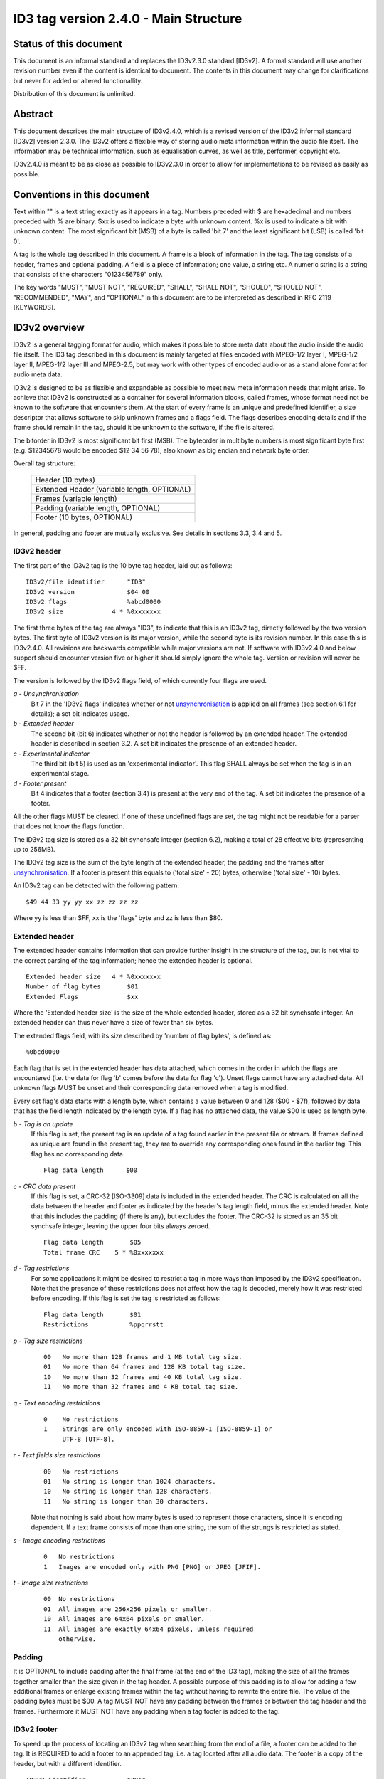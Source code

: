 ======================================
ID3 tag version 2.4.0 - Main Structure
======================================


Status of this document
-----------------------

This document is an informal standard and replaces the ID3v2.3.0 standard
[ID3v2]. A formal standard will use another revision number even if the
content is identical to document. The contents in this document may change
for clarifications but never for added or altered functionallity.

Distribution of this document is unlimited.


Abstract
--------

This document describes the main structure of ID3v2.4.0, which is a revised
version of the ID3v2 informal standard [ID3v2] version 2.3.0. The ID3v2
offers a flexible way of storing audio meta information within the audio
file itself. The information may be technical information, such as
equalisation curves, as well as title, performer, copyright etc.

ID3v2.4.0 is meant to be as close as possible to ID3v2.3.0 in order to
allow for implementations to be revised as easily as possible.


Conventions in this document
----------------------------

Text within "" is a text string exactly as it appears in a tag. Numbers
preceded with $ are hexadecimal and numbers preceded with % are binary. $xx
is used to indicate a byte with unknown content. %x is used to indicate a
bit with unknown content. The most significant bit (MSB) of a byte is
called 'bit 7' and the least significant bit (LSB) is called 'bit 0'.

A tag is the whole tag described in this document. A frame is a block of
information in the tag. The tag consists of a header, frames and optional
padding. A field is a piece of information; one value, a string etc. A
numeric string is a string that consists of the characters "0123456789" only.

The key words "MUST", "MUST NOT", "REQUIRED", "SHALL", "SHALL NOT",
"SHOULD", "SHOULD NOT", "RECOMMENDED",  "MAY", and "OPTIONAL" in this
document are to be interpreted as described in RFC 2119 [KEYWORDS].


ID3v2 overview
--------------

ID3v2 is a general tagging format for audio, which makes it possible to
store meta data about the audio inside the audio file itself. The ID3 tag
described in this document is mainly targeted at files encoded with
MPEG-1/2 layer I, MPEG-1/2 layer II, MPEG-1/2 layer III and MPEG-2.5, but
may work with other types of encoded audio or as a stand alone format for
audio meta data.

ID3v2 is designed to be as flexible and expandable as possible to meet new
meta information needs that might arise. To achieve that ID3v2 is
constructed as a container for several information blocks, called frames,
whose format need not be known to the software that encounters them. At the
start of every frame is an unique and predefined identifier, a size
descriptor that allows software to skip unknown frames and a flags field.
The flags describes encoding details and if the frame should remain in the
tag, should it be unknown to the software, if the file is altered.

The bitorder in ID3v2 is most significant bit first (MSB). The byteorder in
multibyte numbers is most significant byte first (e.g. $12345678 would be
encoded $12 34 56 78), also known as big endian and network byte order.

Overall tag structure:

    +-----------------------------+
    |      Header (10 bytes)      |
    +-----------------------------+
    | Extended Header             |
    | (variable length, OPTIONAL) |
    +-----------------------------+
    |   Frames (variable length)  |
    +-----------------------------+
    | Padding                     |
    | (variable length, OPTIONAL) |
    +-----------------------------+
    | Footer (10 bytes, OPTIONAL) |
    +-----------------------------+


In general, padding and footer are mutually exclusive. See details in 
sections 3.3, 3.4 and 5.


ID3v2 header
^^^^^^^^^^^^

The first part of the ID3v2 tag is the 10 byte tag header, laid out
as follows::

    ID3v2/file identifier      "ID3"
    ID3v2 version              $04 00
    ID3v2 flags                %abcd0000
    ID3v2 size             4 * %0xxxxxxx

The first three bytes of the tag are always "ID3", to indicate that this is
an ID3v2 tag, directly followed by the two version bytes. The first byte of
ID3v2 version is its major version, while the second byte is its revision
number. In this case this is ID3v2.4.0. All revisions are backwards
compatible while major versions are not. If software with ID3v2.4.0 and
below support should encounter version five or higher it should simply
ignore the whole tag. Version or revision will never be $FF.

The version is followed by the ID3v2 flags field, of which currently four
flags are used.

*a - Unsynchronisation*
    Bit 7 in the 'ID3v2 flags' indicates whether or not unsynchronisation_
    is applied on all frames (see section 6.1 for details); a set bit
    indicates usage.

*b - Extended header*
    The second bit (bit 6) indicates whether or not the header is followed
    by an extended header. The extended header is described in section 3.2.
    A set bit indicates the presence of an extended header.

*c - Experimental indicator*
    The third bit (bit 5) is used as an 'experimental indicator'. This flag
    SHALL always be set when the tag is in an experimental stage.

*d - Footer present*
    Bit 4 indicates that a footer (section 3.4) is present at the very end
    of the tag. A set bit indicates the presence of a footer.

All the other flags MUST be cleared. If one of these undefined flags are
set, the tag might not be readable for a parser that does not know the
flags function.

The ID3v2 tag size is stored as a 32 bit synchsafe integer (section 6.2),
making a total of 28 effective bits (representing up to 256MB).

The ID3v2 tag size is the sum of the byte length of the extended header,
the padding and the frames after unsynchronisation_. If a footer is present
this equals to ('total size' - 20) bytes, otherwise ('total size' - 10)
bytes.

An ID3v2 tag can be detected with the following pattern::

    $49 44 33 yy yy xx zz zz zz zz

Where yy is less than $FF, xx is the 'flags' byte and zz is less than $80.


Extended header
^^^^^^^^^^^^^^^

The extended header contains information that can provide further
insight in the structure of the tag, but is not vital to the correct
parsing of the tag information; hence the extended header is
optional.

::

    Extended header size   4 * %0xxxxxxx
    Number of flag bytes       $01
    Extended Flags             $xx

Where the 'Extended header size' is the size of the whole extended
header, stored as a 32 bit synchsafe integer. An extended header can
thus never have a size of fewer than six bytes.

The extended flags field, with its size described by 'number of flag
bytes', is defined as::

    %0bcd0000

Each flag that is set in the extended header has data attached, which
comes in the order in which the flags are encountered (i.e. the data
for flag 'b' comes before the data for flag 'c'). Unset flags cannot
have any attached data. All unknown flags MUST be unset and their
corresponding data removed when a tag is modified.

Every set flag's data starts with a length byte, which contains a
value between 0 and 128 ($00 - $7f), followed by data that has the
field length indicated by the length byte. If a flag has no attached
data, the value $00 is used as length byte.


*b - Tag is an update*
    If this flag is set, the present tag is an update of a tag found
    earlier in the present file or stream. If frames defined as unique are
    found in the present tag, they are to override any corresponding ones
    found in the earlier tag. This flag has no corresponding data.

    ::

        Flag data length      $00

*c - CRC data present*
    If this flag is set, a CRC-32 [ISO-3309] data is included in the
    extended header. The CRC is calculated on all the data between the
    header and footer as indicated by the header's tag length field, minus
    the extended header. Note that this includes the padding (if there is
    any), but excludes the footer. The CRC-32 is stored as an 35 bit
    synchsafe integer, leaving the upper four bits always zeroed.

    ::

        Flag data length       $05
        Total frame CRC    5 * %0xxxxxxx

*d - Tag restrictions*
    For some applications it might be desired to restrict a tag in more
    ways than imposed by the ID3v2 specification. Note that the
    presence of these restrictions does not affect how the tag is
    decoded, merely how it was restricted before encoding. If this flag
    is set the tag is restricted as follows::

        Flag data length       $01
        Restrictions           %ppqrrstt

*p - Tag size restrictions*
    ::

        00   No more than 128 frames and 1 MB total tag size.
        01   No more than 64 frames and 128 KB total tag size.
        10   No more than 32 frames and 40 KB total tag size.
        11   No more than 32 frames and 4 KB total tag size.

*q - Text encoding restrictions*
    ::

        0    No restrictions
        1    Strings are only encoded with ISO-8859-1 [ISO-8859-1] or
             UTF-8 [UTF-8].

*r - Text fields size restrictions*
    ::

        00   No restrictions
        01   No string is longer than 1024 characters.
        10   No string is longer than 128 characters.
        11   No string is longer than 30 characters.

    Note that nothing is said about how many bytes is used to represent
    those characters, since it is encoding dependent. If a text frame
    consists of more than one string, the sum of the strungs is restricted
    as stated.

*s - Image encoding restrictions*
    ::

        0   No restrictions
        1   Images are encoded only with PNG [PNG] or JPEG [JFIF].

*t - Image size restrictions*
    ::

        00  No restrictions
        01  All images are 256x256 pixels or smaller.
        10  All images are 64x64 pixels or smaller.
        11  All images are exactly 64x64 pixels, unless required
            otherwise.


Padding
^^^^^^^

It is OPTIONAL to include padding after the final frame (at the end of the
ID3 tag), making the size of all the frames together smaller than the size
given in the tag header. A possible purpose of this padding is to allow for
adding a few additional frames or enlarge existing frames within the tag
without having to rewrite the entire file. The value of the padding bytes
must be $00. A tag MUST NOT have any padding between the frames or between
the tag header and the frames. Furthermore it MUST NOT have any padding
when a tag footer is added to the tag.


ID3v2 footer
^^^^^^^^^^^^

To speed up the process of locating an ID3v2 tag when searching from the
end of a file, a footer can be added to the tag. It is REQUIRED to add a
footer to an appended tag, i.e. a tag located after all audio data. The
footer is a copy of the header, but with a different identifier.

::

     ID3v2 identifier           "3DI"
     ID3v2 version              $04 00
     ID3v2 flags                %abcd0000
     ID3v2 size             4 * %0xxxxxxx


ID3v2 frame overview
--------------------

All ID3v2 frames consists of one frame header followed by one or more
fields containing the actual information. The header is always 10
bytes and laid out as follows::

    Frame ID      $xx xx xx xx  (four characters)
    Size      4 * %0xxxxxxx
    Flags         $xx xx

The frame ID is made out of the characters capital A-Z and 0-9. Identifiers
beginning with "X", "Y" and "Z" are for experimental frames and free for
everyone to use, without the need to set the experimental bit in the tag
header. Bear in mind that someone else might have used the same identifier
as you. All other identifiers are either used or reserved for future use.

The frame ID is followed by a size descriptor containing the size of the
data in the final frame, after encryption, compression and
unsynchronisation_. The size is excluding the frame header ('total frame
size' - 10 bytes) and stored as a 32 bit synchsafe integer.

In the frame header the size descriptor is followed by two flag bytes.
These flags are described in section 4.1.

There is no fixed order of the frames' appearance in the tag, although it
is desired that the frames are arranged in order of significance concerning
the recognition of the file. An example of such order: UFID, TIT2, MCDI,
TRCK ...

A tag MUST contain at least one frame. A frame must be at least 1 byte big,
excluding the header.

If nothing else is said, strings, including numeric strings and URLs [URL],
are represented as ISO-8859-1 [ISO-8859-1] characters in the range $20 -
$FF. Such strings are represented in frame descriptions as <text string>,
or <full text string> if newlines are allowed. If nothing else is said
newline character is forbidden. In ISO-8859-1 a newline is represented,
when allowed, with $0A only.

Frames that allow different types of text encoding contains a text encoding
description byte. Possible encodings::

    $00   ISO-8859-1 [ISO-8859-1]. Terminated with $00.
    $01   UTF-16 [UTF-16] encoded Unicode [UNICODE] with BOM. All
          strings in the same frame SHALL have the same byteorder.
          Terminated with $00 00.
    $02   UTF-16BE [UTF-16] encoded Unicode [UNICODE] without BOM.
          Terminated with $00 00.
    $03   UTF-8 [UTF-8] encoded Unicode [UNICODE]. Terminated with $00.

Strings dependent on encoding are represented in frame descriptions as
<text string according to encoding>, or <full text string according to
encoding> if newlines are allowed. Any empty strings of type $01 which are
NULL-terminated may have the Unicode BOM followed by a Unicode NULL ($FF FE
00 00 or $FE FF 00 00).

The timestamp fields are based on a subset of ISO 8601. When being as
precise as possible the format of a time string is yyyy-MM-ddTHH:mm:ss
(year, "-", month, "-", day, "T", hour (out of 24), ":", minutes, ":",
seconds), but the precision may be reduced by removing as many time
indicators as wanted. Hence valid timestamps are yyyy, yyyy-MM, yyyy-MM-dd,
yyyy-MM-ddTHH, yyyy-MM-ddTHH:mm and yyyy-MM-ddTHH:mm:ss. All time stamps
are UTC. For durations, use the slash character as described in 8601, and
for multiple non- contiguous dates, use multiple strings, if allowed by the
frame definition.

The three byte language field, present in several frames, is used to
describe the language of the frame's content, according to ISO-639-2
[ISO-639-2]. The language should be represented in lower case. If the
language is not known the string "XXX" should be used.

All URLs [URL] MAY be relative, e.g. "picture.png", "../doc.txt".

If a frame is longer than it should be, e.g. having more fields than
specified in this document, that indicates that additions to the frame have
been made in a later version of the ID3v2 standard. This is reflected by
the revision number in the header of the tag.


Frame header flags
^^^^^^^^^^^^^^^^^^

In the frame header the size descriptor is followed by two flag bytes. All
unused flags MUST be cleared. The first byte is for 'status messages' and
the second byte is a format description. If an unknown flag is set in the
first byte the frame MUST NOT be changed without that bit cleared. If an
unknown flag is set in the second byte the frame is likely to not be
readable. Some flags in the second byte indicates that extra information is
added to the header. These fields of extra information is ordered as the
flags that indicates them. The flags field is defined as follows (l and o
left out because ther resemblence to one and zero)::

    %0abc0000 %0h00kmnp

Some frame format flags indicate that additional information fields are
added to the frame. This information is added after the frame header and
before the frame data in the same order as the flags that indicates them.
I.e. the four bytes of decompressed size will precede the encryption method
byte. These additions affects the 'frame size' field, but are not subject
to encryption or compression.

The default status flags setting for a frame is, unless stated otherwise,
'preserved if tag is altered' and 'preserved if file is altered', i.e.
%00000000.


Frame status flags
""""""""""""""""""

*a - Tag alter preservation*
    This flag tells the tag parser what to do with this frame if it is
    unknown and the tag is altered in any way. This applies to all kinds of
    alterations, including adding more padding and reordering the frames.

    ::

        0     Frame should be preserved.
        1     Frame should be discarded.

*b - File alter preservation*
    This flag tells the tag parser what to do with this frame if it is
    unknown and the file, excluding the tag, is altered. This does not
    apply when the audio is completely replaced with other audio data.

    ::

        0     Frame should be preserved.
        1     Frame should be discarded.

*c - Read only*
  This flag, if set, tells the software that the contents of this
  frame are intended to be read only. Changing the contents might
  break something, e.g. a signature. If the contents are changed,
  without knowledge of why the frame was flagged read only and
  without taking the proper means to compensate, e.g. recalculating
  the signature, the bit MUST be cleared.


Frame format flags
""""""""""""""""""

*h - Grouping identity*
    This flag indicates whether or not this frame belongs in a group
    with other frames. If set, a group identifier byte is added to the
    frame. Every frame with the same group identifier belongs to the
    same group.

    ::

        0     Frame does not contain group information
        1     Frame contains group information


*k - Compression*
    This flag indicates whether or not the frame is compressed. A 'Data
    Length Indicator' byte MUST be included in the frame.

    ::

        0     Frame is not compressed.
        1     Frame is compressed using zlib [zlib] deflate method.
              If set, this requires the 'Data Length Indicator' bit
              to be set as well.

*m - Encryption*
    This flag indicates whether or not the frame is encrypted. If set, one
    byte indicating with which method it was encrypted will be added to the
    frame. See description of the ENCR frame for more information about
    encryption method registration. Encryption should be done after
    compression. Whether or not setting this flag requires the presence of
    a 'Data Length Indicator' depends on the specific algorithm used.

    ::

        0     Frame is not encrypted.
        1     Frame is encrypted.

*n - Unsynchronisation*
    This flag indicates whether or not unsynchronisation_ was applied to
    this frame. See section 6 for details on unsynchronisation_. If this
    flag is set all data from the end of this header to the end of this
    frame has been unsynchronised. Although desirable, the presence of a
    'Data Length Indicator' is not made mandatory by unsynchronisation_.

    ::

        0     Frame has not been unsynchronised.
        1     Frame has been unsyrchronised.

*p - Data length indicator*
    This flag indicates that a data length indicator has been added to
    the frame. The data length indicator is the value one would write
    as the 'Frame length' if all of the frame format flags were
    zeroed, represented as a 32 bit synchsafe integer.

    ::

        0      There is no Data Length Indicator.
        1      A data length Indicator has been added to the frame.


Tag location
------------

The default location of an ID3v2 tag is prepended to the audio so that
players can benefit from the information when the data is streamed. It is
however possible to append the tag, or make a prepend/append combination.
When deciding upon where an unembedded tag should be located, the following
order of preference SHOULD be considered.

1. Prepend the tag.
2. Prepend a tag with all vital information and add a second tag at
   the end of the file, before tags from other tagging systems. The first
   tag is required to have a SEEK frame.
3. Add a tag at the end of the file, before tags from other tagging
   systems.

In case 2 and 3 the tag can simply be appended if no other known tags are
present. The suggested method to find ID3v2 tags are:

1. Look for a prepended tag using the pattern found in section 3.1.
2. If a SEEK frame was found, use its values to guide further
   searching.
3. Look for a tag footer, scanning from the back of the file.

For every new tag that is found, the old tag should be discarded unless the
update flag in the extended header (section 3.2) is set.


Unsynchronisation
-----------------

The only purpose of unsynchronisation_ is to make the ID3v2 tag as
compatible as possible with existing software and hardware. There is no use
in 'unsynchronising' tags if the file is only to be processed only by ID3v2
aware software and hardware. Unsynchronisation is only useful with tags in
MPEG 1/2 layer I, II and III, MPEG 2.5 and AAC files.


The unsynchronisation_ scheme
^^^^^^^^^^^^^^^^^^^^^^^^^^^^

Whenever a false synchronisation is found within the tag, one zeroed
byte is inserted after the first false synchronisation byte. The
format of synchronisations that should be altered by ID3 encoders is
as follows::

    %11111111 111xxxxx

and should be replaced with::

    %11111111 00000000 111xxxxx

This has the side effect that all $FF 00 combinations have to be
altered, so they will not be affected by the decoding process.
Therefore all the $FF 00 combinations have to be replaced with the
$FF 00 00 combination during the unsynchronisation_.

To indicate usage of the unsynchronisation_, the unsynchronisation_
flag in the frame header should be set. This bit MUST be set if the
frame was altered by the unsynchronisation_ and SHOULD NOT be set if
unaltered. If all frames in the tag are unsynchronised the
unsynchronisation_ flag in the tag header SHOULD be set. It MUST NOT
be set if the tag has a frame which is not unsynchronised.

Assume the first byte of the audio to be $FF. The special case when
the last byte of the last frame is $FF and no padding nor footer is
used will then introduce a false synchronisation. This can be solved
by adding a footer, adding padding or unsynchronising the frame and
add $00 to the end of the frame data, thus adding more byte to the
frame size than a normal unsynchronisation_ would. Although not
preferred, it is allowed to apply the last method on all frames
ending with $FF.

It is preferred that the tag is either completely unsynchronised or
not unsynchronised at all. A completely unsynchronised tag has no
false synchonisations in it, as defined above, and does not end with
$FF. A completely non-unsynchronised tag contains no unsynchronised
frames, and thus the unsynchronisation_ flag in the header is cleared.

Do bear in mind, that if compression or encryption is used, the
unsynchronisation_ scheme MUST be applied afterwards. When decoding an
unsynchronised frame, the unsynchronisation_ scheme MUST be reversed
first, encryption and decompression afterwards.


Synchsafe integers
------------------

In some parts of the tag it is inconvenient to use the unsychronisation
scheme because the size of unsynchronised data is not known in advance,
which is particularly problematic with size descriptors. The solution in
ID3v2 is to use synchsafe integers, in which there can never be any false
synchs. Synchsafe integers are integers that keep its highest bit (bit 7)
zeroed, making seven bits out of eight available. Thus a 32 bit synchsafe
integer can store 28 bits of information.

Example::

    255 (%11111111) encoded as a 16 bit synchsafe integer is 383
    (%00000001 01111111).


Copyright
---------

Copyright (C) Martin Nilsson 2000. All Rights Reserved.

This document and translations of it may be copied and furnished to others,
and derivative works that comment on or otherwise explain it or assist in
its implementation may be prepared, copied, published and distributed, in
whole or in part, without restriction of any kind, provided that a
reference to this document is included on all such copies and derivative
works. However, this document itself may not be modified in any way and
reissued as the original document.

The limited permissions granted above are perpetual and will not be revoked.

This document and the information contained herein is provided on an 'AS
IS' basis and THE AUTHORS DISCLAIMS ALL WARRANTIES, EXPRESS OR IMPLIED,
INCLUDING BUT NOT LIMITED TO ANY WARRANTY THAT THE USE OF THE INFORMATION
HEREIN WILL NOT INFRINGE ANY RIGHTS OR ANY IMPLIED WARRANTIES OF
MERCHANTABILITY OR FITNESS FOR A PARTICULAR PURPOSE.


References
----------

**ID3v2**
    Martin Nilsson, `ID3v2 informal standard 
    <http://www.id3.org/id3v2.3.0.txt>`__.

**ISO-639-2**
    ISO/FDIS 639-2. 'Codes for the representation of names of languages, 
    Part 2: Alpha-3 code.' Technical committee / subcommittee: TC 37 / SC 2

**ISO-3309**
    ISO 3309 'Information Processing Systems--Data Communication High-Level 
    Data Link Control Procedure--Frame Structure', IS 3309, October 1984, 
    3rd Edition.

**ISO-8859-1**
    ISO/IEC DIS 8859-1. '8-bit single-byte coded graphic character sets, 
    Part 1: Latin alphabet No. 1.' Technical committee / subcommittee: JTC 
    1 / SC 2

**JFIF**
    `JPEG File Interchange Format, version 1.02
    <http://www.w3.org/Graphics/JPEG/jfif.txt>`__

**KEYWORDS**
    S. Bradner, `Key words for use in RFCs to Indicate Requirement Levels 
    <ftp://ftp.isi.edu/in-notes/rfc2119.txt>`__, RFC 2119, March 1997.

**MPEG**
    ISO/IEC 11172-3:1993. 'Coding of moving pictures and associated audio 
    for digital storage media at up to about 1,5 Mbit/s, Part 3: Audio.' 
    Technical committee / subcommittee: JTC 1 / SC 29

    and

    ISO/IEC 13818-3:1995 'Generic coding of moving pictures and associated 
    audio information, Part 3: Audio.' Technical committee / subcommittee: 
    JTC 1 / SC 29

    and

    ISO/IEC DIS 13818-3 'Generic coding of moving pictures and associated 
    audio information, Part 3: Audio (Revision of ISO/IEC 13818-3:1995)'

**PNG**
    `Portable Network Graphics, version 1.0 
    <http://www.w3.org/TR/REC-png-multi.html>`__

**UNICODE**
    The Unicode Consortium, `The Unicode Standard Version 3.0 
    <http://www.unicode.org/unicode/standard/versions/Unicode3.0.htm>`__, 
    ISBN 0-201-61633-5.

**URL**
    T. Berners-Lee, L. Masinter & M. McCahill, `Uniform Resource Locators 
    (URL) <ftp://ftp.isi.edu/in-notes/rfc1738.txt>`__, RFC 1738, December 
    1994.

**UTF-8**
    F. Yergeau, `UTF-8, a transformation format of ISO 10646 
    <ftp://ftp.isi.edu/in-notes/rfc2279.txt>`__, RFC 2279, January 1998.

**UTF-16**
    F. Yergeau, `UTF-16, an encoding of ISO 10646 
    <ftp://ftp.isi.edu/in-notes/rfc2781.txt>`__, RFC 2781, February 2000.

**ZLIB**
    P. Deutsch, Aladdin Enterprises & J-L. Gailly, `ZLIB Compressed Data 
    Format Specification version 3.3 
    <ftp://ftp.isi.edu/in-notes/rfc1950.txt>`__, RFC 1950, May 1996.


Author's Address
----------------

Written by

| Martin Nilsson
| Rydsvägen 246 C. 30
| SE-584 34 Linköping
| Sweden

Email: nilsson at id3.org
